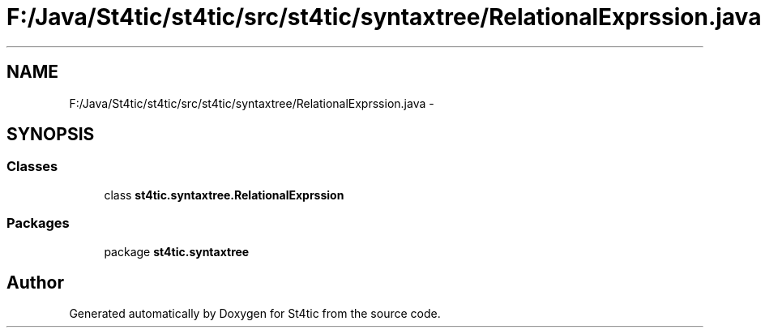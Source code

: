 .TH "F:/Java/St4tic/st4tic/src/st4tic/syntaxtree/RelationalExprssion.java" 3 "27 Dec 2009" "Version 1.0" "St4tic" \" -*- nroff -*-
.ad l
.nh
.SH NAME
F:/Java/St4tic/st4tic/src/st4tic/syntaxtree/RelationalExprssion.java \- 
.SH SYNOPSIS
.br
.PP
.SS "Classes"

.in +1c
.ti -1c
.RI "class \fBst4tic.syntaxtree.RelationalExprssion\fP"
.br
.in -1c
.SS "Packages"

.in +1c
.ti -1c
.RI "package \fBst4tic.syntaxtree\fP"
.br
.in -1c
.SH "Author"
.PP 
Generated automatically by Doxygen for St4tic from the source code.
